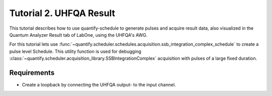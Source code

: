 .. _sec-zhinst-2:

Tutorial 2. UHFQA Result
=========================

This tutorial describes how to use quantify-schedule to generate pulses and acquire result data,
also visualized in the Quantum Analyzer Result tab of LabOne, using the UHFQA's AWG.

For this tutorial lets use :func:`~quantify.scheduler.schedules.acquisition.ssb_integration_complex_schedule` to create a
pulse level Schedule. This utility function is used for debugging :class:`~quantify.scheduler.acquisition_library.SSBIntegrationComplex` 
acquisition with pulses of a large fixed duration.

Requirements
^^^^^^^^^^^^

- Create a loopback by connecting the UHFQA output- to the input channel.

.. code-block:: python
    :linenos:

    from typing import Dict, Any, Callable
    import logging
    import json
    import numpy as np
    import matplotlib.pyplot as plt
    from pathlib import Path

    from zhinst.qcodes import UHFQA

    from quantify.scheduler.schedules.acquisition import ssb_integration_complex_schedule
    from quantify.scheduler.compilation import qcompile
    import quantify.scheduler.backends.zhinst_backend as zhinst_backend

    # Debug only
    # logging.getLogger().setLevel(logging.DEBUG)

.. code-block:: python
    :linenos:

    # Create a schedule using the `SSBIntegrationComplex` acquisition protocol
    # The `ssb_integration_complex_schedule` is a Schedule defined on pulse-level.
    # This schedule should only be used for testing UHFQA output.
    schedule = ssb_integration_complex_schedule(
        port="q0:res", 
        clock="q0.ro", 
        integration_time=1e-6, 
        spec_pulse_amp=1, 
        frequency=7.04e9
    )
    schedule.repetitions = 1

.. code-block:: python
    :linenos:
    :emphasize-lines: 24

    def load_example_json_scheme(filename: str) -> Dict[str, Any]:
        import quantify.scheduler.schemas.examples as es
        import os, inspect
        import json

        examples_path:str = inspect.getfile(es)
        config_file_path = os.path.abspath(os.path.join(examples_path, '..', filename))

        return json.loads(Path(config_file_path).read_text())
    
    # Load example configuration from quantify.scheduler.schemas.examples
    device_config_map = (load_example_json_scheme('transmon_test_config.json'))

    # Set the UHFQA `ref` trigger(Reference source trigger) option to "none"
    # The UHFQA is not controlling any marker or triggers
    zhinst_hardware_map: Dict[str, Any] = json.loads(
    """
    {
      "backend": "quantify.scheduler.backends.zhinst_backend.create_pulsar_backend",
      "devices": [
        {
          "name": "uhfqa0",
          "ref": "none",
          "channel_0": {
            "port": "q0:res",
            "clock": "q0.ro",
            "mode": "real",
            "lo_freq": 4.8e9,
            "interm_freq": -50e6
          }
        }
      ]
    }
    """
    )

.. code-block:: python
    :linenos:

    # Compile schedule with configurations
    schedule = qcompile(schedule, device_config_map, zhinst_hardware_map)

.. code-block:: python
    :linenos:

    # Instantiate ZI Instruments
    # Note that the device name in the hardware map must match the Instrument name.
    # for example: uhfqa0 or hdawg0
    uhfqa = UHFQA('uhfqa0', 'dev2299', host='localhost', interface='1GbE')

.. code-block:: python
    :linenos:
    
    # Run the backend setup
    acq_channel_resolvers_map = zhinst_backend.setup_zhinst_backend(schedule, zhinst_hardware_map)

.. code-block:: python
    :linenos:

    # Arm the UHFQA Quantum Analyzer Results unit
    uhfqa.arm(length=schedule.repetitions, averages=1)

    # Run the UHFQA AWG
    uhfqa.awg.run()
    uhfqa.awg.wait_done()

    # Resolve the results by querying the UHFQA monitor nodes
    acq_channel_results: Dict[int, Callable] = dict()
    for acq_channel, resolve in acq_channel_resolvers_map.items():
        acq_channel_results[acq_channel] = resolve()

.. code-block:: python
    :linenos:

    # Plot acquisition results
    labels = []
    for i, result in acq_channel_results.items():
        labels.append(f"acq_channel #{i} complex")
        real_vals = [val.real for val in result]
        imag_vals = [val.imag for val in result]
        
        print(result)
        
        plt.scatter(real_vals, imag_vals)
        
    plt.legend(labels)
